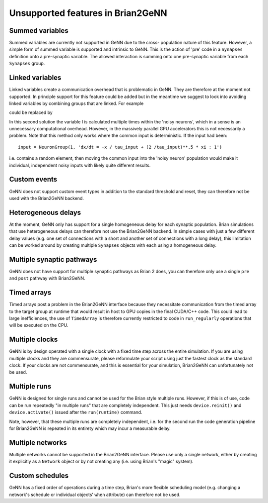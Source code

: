 Unsupported features in Brian2GeNN
==================================

.. highlight:: python
   :linenothreshold: 5

Summed variables
----------------
Summed variables are currently not supported in GeNN due to the cross-
population nature of this feature. However, a simple form of summed
variable is supported and intrinsic to GeNN. This is the action of
'pre' code in a ``Synapses`` definition onto a pre-synaptic
variable. The allowed interaction is summing onto one pre-synaptic
variable from each ``Synapses`` group.


Linked variables
----------------
Linked variables create a communication overhead that is problematic in
GeNN. They are therefore at the moment not supported. In principle
support for this feature could be added but in the meantime we suggest
to look into avoiding linked variables by combining groups that are
linked.
For example

.. code-block:: python
  :emphasize-lines: 8,15,20

  from brian2 import *
  import brian2genn
  set_device('genn_simple')

  # Common deterministic input
  N = 25
  tau_input = 5*ms
  input = NeuronGroup(N, 'dx/dt = -x / tau_input + sin(0.1*t/ tau_input) : 1')

  # The noisy neurons receiving the same input
  tau = 10*ms
  sigma = .015
  eqs_neurons = '''
  dx/dt = (0.9 + .5 * I - x) / tau + sigma * (2 / tau)**.5 * xi : 1
  I : 1 (linked)
  '''
  neurons = NeuronGroup(N, model=eqs_neurons, threshold='x > 1',
                        reset='x = 0', refractory=5*ms)
  neurons.x = 'rand()'
  neurons.I = linked_var(input, 'x') # input.x is continuously fed into neurons.I
  spikes = SpikeMonitor(neurons)

  run(500*ms)example

could be replaced by

.. code-block:: python
  :emphasize-lines: 12

  from brian2 import *
  import brian2genn
  set_device('genn_simple')

  N = 25
  tau_input = 5*ms

  # Noisy neurons receiving the same deterministic input
  tau = 10*ms
  sigma = .015
  eqs_neurons = '''
  dI/dt= -I / tau_input + sin(0.1*t/ tau_input) : 1')
  dx/dt = (0.9 + .5 * I - x) / tau + sigma * (2 / tau)**.5 * xi : 1
  '''
  neurons = NeuronGroup(N, model=eqs_neurons, threshold='x > 1',
                        reset='x = 0', refractory=5*ms)
  neurons.x = 'rand()'
  spikes = SpikeMonitor(neurons)

  run(500*ms)example

In this second solution the variable I is calculated multiple times
within the 'noisy neurons', which in a sense is an unnecessary
computational overhead. However, in the massively parallel GPU
accelerators this is not necessarily a problem. Note that this method
only works where the common input is deterministic. If the input had
been::

  input = NeuronGroup(1, 'dx/dt = -x / tau_input + (2 /tau_input)**.5 * xi : 1')

i.e. contains a random element, then moving the common input into the
'noisy neuron' population would make it individual, independent noisy
inputs with likely quite different results.

Custom events
-------------
GeNN does not support custom event types in addition to the standard threshold
and reset, they can therefore not be used with the Brian2GeNN backend.

Heterogeneous delays
--------------------
At the moment, GeNN only has support for a single homogeneous delay for each
synaptic population. Brian simulations that use heterogeneous delays can
therefore not use the Brian2GeNN backend. In simple cases with just a few
different delay values (e.g. one set of connections with a short and another
set of connections with a long delay), this limitation can be worked around by
creating multiple ``Synapses`` objects with each using a homogeneous delay.

Multiple synaptic pathways
--------------------------
GeNN does not have support for multiple synaptic pathways as Brian 2 does, you
can therefore only use a single ``pre`` and ``post`` pathway with Brian2GeNN.

Timed arrays
------------
Timed arrays post a problem in the Brian2GeNN interface because they
necessitate communication from the timed array to the target group at
runtime that would result in host to GPU copies in the final CUDA/C++
code. This could lead to large inefficiences, the use of ``TimedArray`` is therefore
currently restricted to code in ``run_regularly`` operations that will be executed on
the CPU.

Multiple clocks
---------------
GeNN is by design operated with a single clock with a fixed time step
across the entire simulation. If you are using multiple clocks and
they are commensurate, please reformulate your script using just the
fastest clock as the standard clock. If your clocks are not
commensurate, and this is essential for your simulation, Brian2GeNN
can unfortunately not be used.

Multiple runs
-------------
GeNN is designed for single runs and cannot be used for the Brian style
multiple runs. However, if this is of use, code can be run repeatedly
"in multiple runs" that are completely independent. This just needs
``device.reinit()`` and ``device.activate()`` issued after the ``run(runtime)``
command.

Note, however, that these multiple runs are completely independent, i.e. for
the second run the code generation pipeline for Brian2GeNN is repeated in its
entirety which may incur a measurable delay.

Multiple networks
-----------------
Multiple networks cannot be supported in the Brian2GeNN
interface. Please use only a single network, either by creating it explicitly
as a ``Network`` object or by not creating any (i.e. using Brian's "magic"
system).

Custom schedules
----------------
GeNN has a fixed order of operations during a time step, Brian's more flexible
scheduling model (e.g. changing a network's schedule or individual objects'
``when`` attribute) can therefore not be used.
